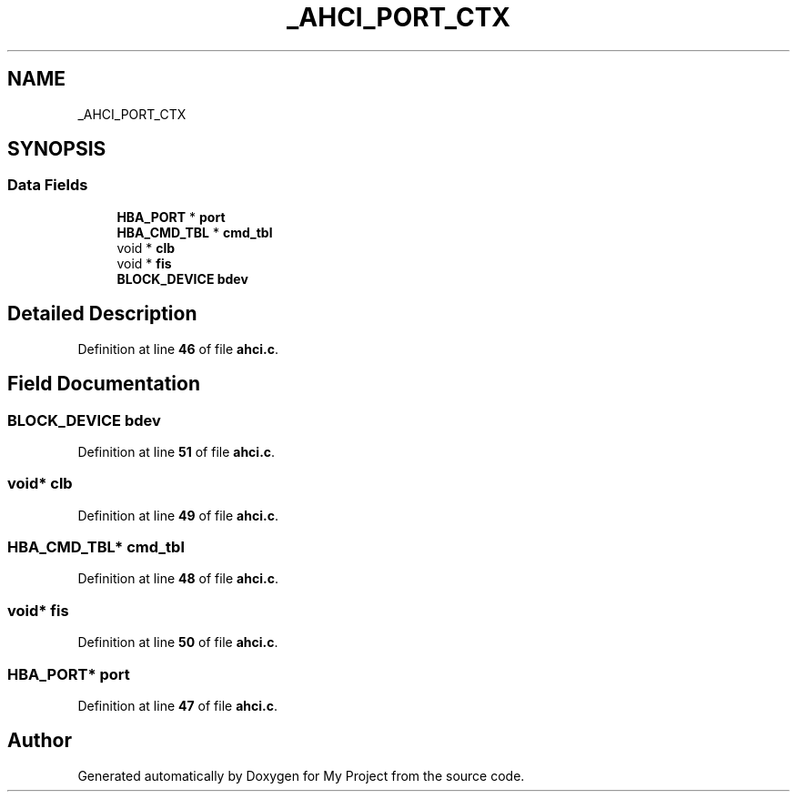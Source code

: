 .TH "_AHCI_PORT_CTX" 3 "My Project" \" -*- nroff -*-
.ad l
.nh
.SH NAME
_AHCI_PORT_CTX
.SH SYNOPSIS
.br
.PP
.SS "Data Fields"

.in +1c
.ti -1c
.RI "\fBHBA_PORT\fP * \fBport\fP"
.br
.ti -1c
.RI "\fBHBA_CMD_TBL\fP * \fBcmd_tbl\fP"
.br
.ti -1c
.RI "void * \fBclb\fP"
.br
.ti -1c
.RI "void * \fBfis\fP"
.br
.ti -1c
.RI "\fBBLOCK_DEVICE\fP \fBbdev\fP"
.br
.in -1c
.SH "Detailed Description"
.PP 
Definition at line \fB46\fP of file \fBahci\&.c\fP\&.
.SH "Field Documentation"
.PP 
.SS "\fBBLOCK_DEVICE\fP bdev"

.PP
Definition at line \fB51\fP of file \fBahci\&.c\fP\&.
.SS "void* clb"

.PP
Definition at line \fB49\fP of file \fBahci\&.c\fP\&.
.SS "\fBHBA_CMD_TBL\fP* cmd_tbl"

.PP
Definition at line \fB48\fP of file \fBahci\&.c\fP\&.
.SS "void* fis"

.PP
Definition at line \fB50\fP of file \fBahci\&.c\fP\&.
.SS "\fBHBA_PORT\fP* port"

.PP
Definition at line \fB47\fP of file \fBahci\&.c\fP\&.

.SH "Author"
.PP 
Generated automatically by Doxygen for My Project from the source code\&.
